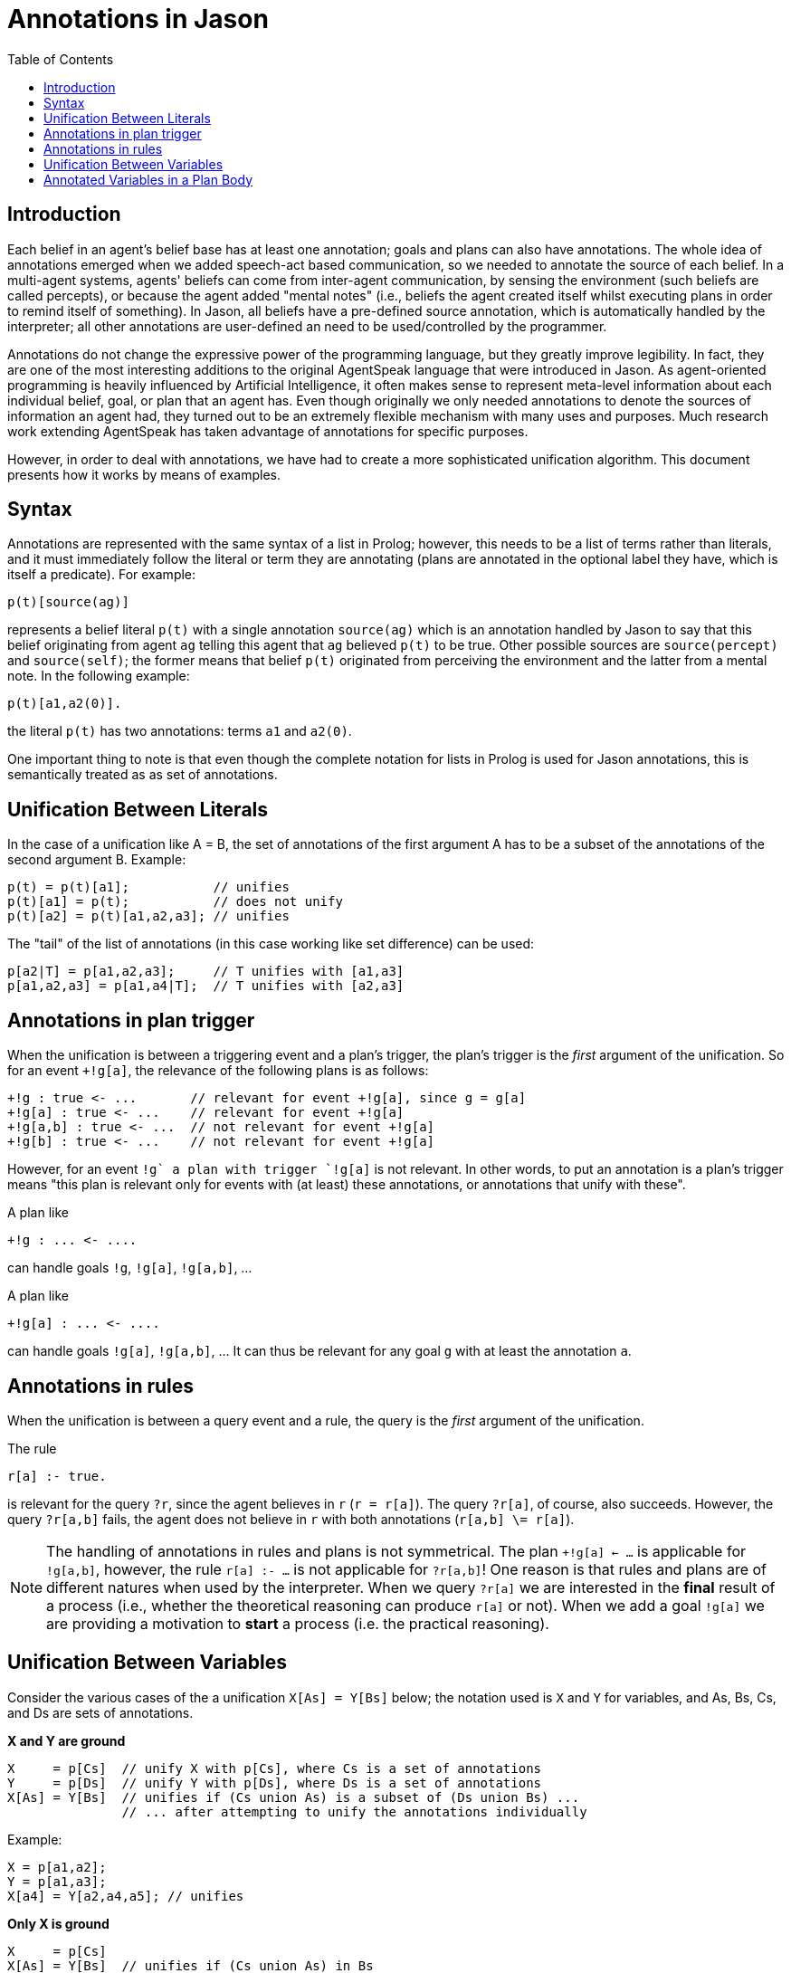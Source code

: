 = Annotations in Jason
:toc: right
:source-highlighter: coderay
:coderay-linenums-mode: inline
:icons: font
:prewrap!:

ifdef::env-github[]
:tip-caption: :bulb:
:note-caption: :information_source:
:important-caption: :heavy_exclamation_mark:
:caution-caption: :fire:
:warning-caption: :warning:
endif::[]


ifdef::env-github[:outfilesuffix: .adoc]

== Introduction

Each belief in an agent's belief base has at least one annotation; goals and plans can also have annotations. The whole idea of annotations emerged when we added speech-act based communication, so we needed to annotate the source of each belief. In a multi-agent systems, agents' beliefs can come from inter-agent communication, by sensing the environment (such beliefs are called percepts), or because the agent added "mental notes" (i.e., beliefs the agent created itself whilst executing plans in order to remind itself of something). In Jason, all beliefs have a pre-defined source annotation, which is automatically handled by the interpreter; all other annotations are user-defined an need to be used/controlled by the programmer.

Annotations do not change the expressive power of the programming language, but they greatly improve legibility. In fact, they are one of the most interesting additions to the original AgentSpeak language that were introduced in Jason. As agent-oriented programming is heavily influenced by Artificial Intelligence, it often makes sense to represent meta-level information about each individual belief, goal, or plan that an agent has. Even though originally we only needed annotations to denote the sources of information an agent had, they turned out to be an extremely flexible mechanism with many uses and purposes. Much research work extending AgentSpeak has taken advantage of annotations for specific purposes.

However, in order to deal with annotations, we have had to create a more sophisticated unification algorithm. This document presents how it works by means of examples.

== Syntax

Annotations are represented with the same syntax of a list in Prolog; however, this needs to be a list of terms rather than literals, and it must immediately follow the literal or term they are annotating (plans are annotated in the optional label they have, which is itself a predicate). For example:

----
p(t)[source(ag)]
----

represents a belief literal `p(t)` with a single annotation `source(ag)` which is an annotation handled by Jason to say that this belief originating from agent `ag` telling this agent that `ag` believed `p(t)` to be true. Other possible sources are `source(percept)` and `source(self)`; the former means that belief `p(t)` originated from perceiving the environment and the latter from a mental note. In the following example:

----
p(t)[a1,a2(0)].
----
the literal `p(t)` has two annotations: terms `a1` and `a2(0)`.

One important thing to note is that even though the complete notation for lists in Prolog is used for Jason annotations, this is semantically treated as as set of annotations.

== Unification Between Literals

In the case of a unification like A = B, the set of annotations of the first argument A has to be a subset of the annotations of the second argument B. Example:

----
p(t) = p(t)[a1];           // unifies
p(t)[a1] = p(t);           // does not unify
p(t)[a2] = p(t)[a1,a2,a3]; // unifies
----

The "tail" of the list of annotations (in this case working like set difference) can be used:

----
p[a2|T] = p[a1,a2,a3];     // T unifies with [a1,a3]
p[a1,a2,a3] = p[a1,a4|T];  // T unifies with [a2,a3]
----

== Annotations in plan trigger

When the unification is between a triggering event and a plan's trigger, the plan's trigger is the _first_ argument of the unification. So for an event `+!g[a]`, the relevance of the following plans is as follows:

----
+!g : true <- ...       // relevant for event +!g[a], since g = g[a]
+!g[a] : true <- ...    // relevant for event +!g[a]
+!g[a,b] : true <- ...  // not relevant for event +!g[a]
+!g[b] : true <- ...    // not relevant for event +!g[a]
----

However, for an event `+!g` a plan with trigger `+!g[a]` is not relevant. In other words, to put an annotation is a plan's trigger means "this plan is relevant only for events with (at least) these annotations, or annotations that unify with these".

A plan like
----
+!g : ... <- ....
----
can handle goals `!g`, `!g[a]`, `!g[a,b]`, ...

A plan like
----
+!g[a] : ... <- ....
----
can handle goals `!g[a]`, `!g[a,b]`, ... It can thus be relevant for any goal `g` with at least the annotation `a`.

== Annotations in rules

When the unification is between a query event and a rule, the query is the _first_ argument of the unification.

The rule
----
r[a] :- true.
----
is relevant for the query `?r`, since the agent believes in `r` (`r = r[a]`). The query `?r[a]`, of course, also succeeds. However, the query `?r[a,b]` fails, the agent does not believe in `r` with both annotations (`r[a,b] \= r[a]`).

NOTE: The handling of annotations in rules and plans is not symmetrical. The plan `+!g[a] <- ...` is applicable for `!g[a,b]`, however, the rule
`r[a] :- ...` is not applicable for `?r[a,b]`! One reason is that rules and plans are of different natures when used by the interpreter. When we query `?r[a]` we are interested in the *final* result of a process (i.e., whether the theoretical reasoning can produce `r[a]` or not). When we add a goal `!g[a]` we are providing a motivation to *start* a process (i.e. the practical reasoning).

== Unification Between Variables

Consider the various cases of the a unification `X[As] = Y[Bs]` below; the notation used is `X` and `Y` for variables, and As, Bs, Cs, and Ds are sets of annotations.

*X and Y are ground*

----
X     = p[Cs]  // unify X with p[Cs], where Cs is a set of annotations
Y     = p[Ds]  // unify Y with p[Ds], where Ds is a set of annotations
X[As] = Y[Bs]  // unifies if (Cs union As) is a subset of (Ds union Bs) ...
               // ... after attempting to unify the annotations individually
----

Example:

----
X = p[a1,a2];
Y = p[a1,a3];
X[a4] = Y[a2,a4,a5]; // unifies
----

*Only X is ground*

----
X     = p[Cs]
X[As] = Y[Bs]  // unifies if (Cs union As) in Bs
               // and Y unifies with p
----

Example:

----
X = p[a1,a2];
X[a3] = Y[a1,a2,a3,a4,a5]; // unifies Y with p
X[a3] = Y[a2,a3,a4,a5];    // does not unify
X[a3] = Y[a1,a2,a4,a5];    // does not unify
----

*Only Y is ground*

----
Y     = p[Ds]
X[As] = Y[Bs]  // unifies if As in (Ds union Bs)
               // and unifies X with p
----

NOTE: the annotations of X is an issue to discuss (what X should unify with). It could be `[]`, since `[]` is a subset of anything. It could be: `X = p[(Ds + Bs) - As]`. A minimal subset approach or a maximal subset approach. The current implementation is like above (minimal subset approach). The problem is that `X = p[a,b,c]` unifies X with `p[a,b,c]`, i.e., the maximal approach. So the current implementation is somewhat inconsistent. Proposal: use always the maximal approach when Y is ground and the minimal when X is ground.


Example:

----
Y     = p[a1,a3];
X[a1] = Y[a4,a5]; // unifies X with p
X[a6] = Y[a4,a5]; // does not unify
----

*Neither X nor Y are ground*

----
X[As] = Y[Bs]  // unifies if As is a subset of Bs
               // and X unifies with Y
----

== Annotated Variables in a Plan Body

The annotations of the variable and the annotations of its instantiated are combined (using set union) to produce the corresponding event:

----
X=g[a];
...
!X[b]; // produce event +!g[a,b]
----
